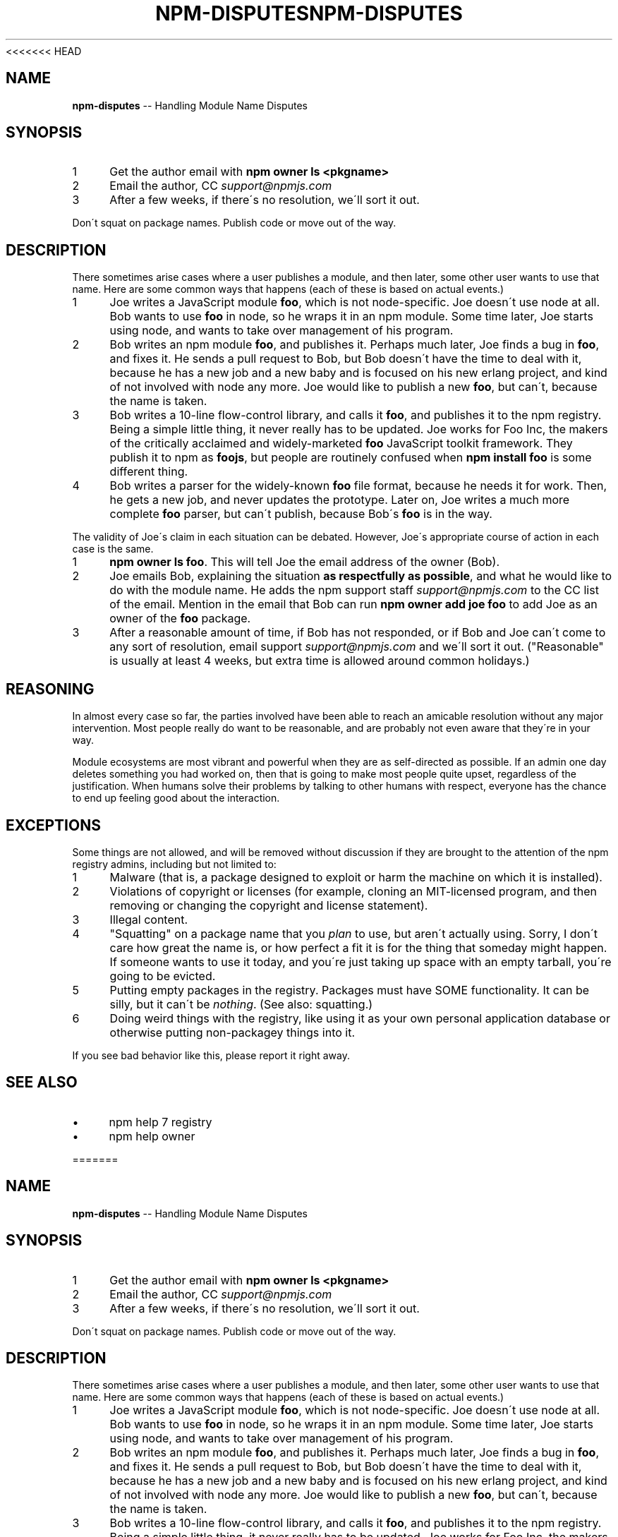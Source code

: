 <<<<<<< HEAD
.\" Generated with Ronnjs 0.3.8
.\" http://github.com/kapouer/ronnjs/
.
.TH "NPM\-DISPUTES" "7" "September 2014" "" ""
.
.SH "NAME"
\fBnpm-disputes\fR \-\- Handling Module Name Disputes
.
.SH "SYNOPSIS"
.
.IP "1" 4
Get the author email with \fBnpm owner ls <pkgname>\fR
.
.IP "2" 4
Email the author, CC \fIsupport@npmjs\.com\fR
.
.IP "3" 4
After a few weeks, if there\'s no resolution, we\'ll sort it out\.
.
.IP "" 0
.
.P
Don\'t squat on package names\.  Publish code or move out of the way\.
.
.SH "DESCRIPTION"
There sometimes arise cases where a user publishes a module, and then
later, some other user wants to use that name\.  Here are some common
ways that happens (each of these is based on actual events\.)
.
.IP "1" 4
Joe writes a JavaScript module \fBfoo\fR, which is not node\-specific\.
Joe doesn\'t use node at all\.  Bob   wants to use \fBfoo\fR in node, so he
wraps it in an npm module\.  Some time later, Joe starts using node,
and wants to take over management of his program\.
.
.IP "2" 4
Bob writes an npm module \fBfoo\fR, and publishes it\.  Perhaps much
later, Joe finds a bug in \fBfoo\fR, and fixes it\.  He sends a pull
request to Bob, but Bob doesn\'t have the time to deal with it,
because he has a new job and a new baby and is focused on his new
erlang project, and kind of not involved with node any more\.  Joe
would like to publish a new \fBfoo\fR, but can\'t, because the name is
taken\.
.
.IP "3" 4
Bob writes a 10\-line flow\-control library, and calls it \fBfoo\fR, and
publishes it to the npm registry\.  Being a simple little thing, it
never really has to be updated\.  Joe works for Foo Inc, the makers
of the critically acclaimed and widely\-marketed \fBfoo\fR JavaScript
toolkit framework\.  They publish it to npm as \fBfoojs\fR, but people are
routinely confused when \fBnpm install foo\fR is some different thing\.
.
.IP "4" 4
Bob writes a parser for the widely\-known \fBfoo\fR file format, because
he needs it for work\.  Then, he gets a new job, and never updates the
prototype\.  Later on, Joe writes a much more complete \fBfoo\fR parser,
but can\'t publish, because Bob\'s \fBfoo\fR is in the way\.
.
.IP "" 0
.
.P
The validity of Joe\'s claim in each situation can be debated\.  However,
Joe\'s appropriate course of action in each case is the same\.
.
.IP "1" 4
\fBnpm owner ls foo\fR\|\.  This will tell Joe the email address of the
owner (Bob)\.
.
.IP "2" 4
Joe emails Bob, explaining the situation \fBas respectfully as
possible\fR, and what he would like to do with the module name\.  He
adds the npm support staff \fIsupport@npmjs\.com\fR to the CC list of
the email\.  Mention in the email that Bob can run \fBnpm owner add
joe foo\fR to add Joe as an owner of the \fBfoo\fR package\.
.
.IP "3" 4
After a reasonable amount of time, if Bob has not responded, or if
Bob and Joe can\'t come to any sort of resolution, email support \fIsupport@npmjs\.com\fR and we\'ll sort it out\.  ("Reasonable" is
usually at least 4 weeks, but extra time is allowed around common
holidays\.)
.
.IP "" 0
.
.SH "REASONING"
In almost every case so far, the parties involved have been able to reach
an amicable resolution without any major intervention\.  Most people
really do want to be reasonable, and are probably not even aware that
they\'re in your way\.
.
.P
Module ecosystems are most vibrant and powerful when they are as
self\-directed as possible\.  If an admin one day deletes something you
had worked on, then that is going to make most people quite upset,
regardless of the justification\.  When humans solve their problems by
talking to other humans with respect, everyone has the chance to end up
feeling good about the interaction\.
.
.SH "EXCEPTIONS"
Some things are not allowed, and will be removed without discussion if
they are brought to the attention of the npm registry admins, including
but not limited to:
.
.IP "1" 4
Malware (that is, a package designed to exploit or harm the machine on
which it is installed)\.
.
.IP "2" 4
Violations of copyright or licenses (for example, cloning an
MIT\-licensed program, and then removing or changing the copyright and
license statement)\.
.
.IP "3" 4
Illegal content\.
.
.IP "4" 4
"Squatting" on a package name that you \fIplan\fR to use, but aren\'t
actually using\.  Sorry, I don\'t care how great the name is, or how
perfect a fit it is for the thing that someday might happen\.  If
someone wants to use it today, and you\'re just taking up space with
an empty tarball, you\'re going to be evicted\.
.
.IP "5" 4
Putting empty packages in the registry\.  Packages must have SOME
functionality\.  It can be silly, but it can\'t be \fInothing\fR\|\.  (See
also: squatting\.)
.
.IP "6" 4
Doing weird things with the registry, like using it as your own
personal application database or otherwise putting non\-packagey
things into it\.
.
.IP "" 0
.
.P
If you see bad behavior like this, please report it right away\.
.
.SH "SEE ALSO"
.
.IP "\(bu" 4
npm help 7 registry
.
.IP "\(bu" 4
npm help owner
.
.IP "" 0

=======
.\" Generated with Ronnjs 0.3.8
.\" http://github.com/kapouer/ronnjs/
.
.TH "NPM\-DISPUTES" "7" "September 2014" "" ""
.
.SH "NAME"
\fBnpm-disputes\fR \-\- Handling Module Name Disputes
.
.SH "SYNOPSIS"
.
.IP "1" 4
Get the author email with \fBnpm owner ls <pkgname>\fR
.
.IP "2" 4
Email the author, CC \fIsupport@npmjs\.com\fR
.
.IP "3" 4
After a few weeks, if there\'s no resolution, we\'ll sort it out\.
.
.IP "" 0
.
.P
Don\'t squat on package names\.  Publish code or move out of the way\.
.
.SH "DESCRIPTION"
There sometimes arise cases where a user publishes a module, and then
later, some other user wants to use that name\.  Here are some common
ways that happens (each of these is based on actual events\.)
.
.IP "1" 4
Joe writes a JavaScript module \fBfoo\fR, which is not node\-specific\.
Joe doesn\'t use node at all\.  Bob   wants to use \fBfoo\fR in node, so he
wraps it in an npm module\.  Some time later, Joe starts using node,
and wants to take over management of his program\.
.
.IP "2" 4
Bob writes an npm module \fBfoo\fR, and publishes it\.  Perhaps much
later, Joe finds a bug in \fBfoo\fR, and fixes it\.  He sends a pull
request to Bob, but Bob doesn\'t have the time to deal with it,
because he has a new job and a new baby and is focused on his new
erlang project, and kind of not involved with node any more\.  Joe
would like to publish a new \fBfoo\fR, but can\'t, because the name is
taken\.
.
.IP "3" 4
Bob writes a 10\-line flow\-control library, and calls it \fBfoo\fR, and
publishes it to the npm registry\.  Being a simple little thing, it
never really has to be updated\.  Joe works for Foo Inc, the makers
of the critically acclaimed and widely\-marketed \fBfoo\fR JavaScript
toolkit framework\.  They publish it to npm as \fBfoojs\fR, but people are
routinely confused when \fBnpm install foo\fR is some different thing\.
.
.IP "4" 4
Bob writes a parser for the widely\-known \fBfoo\fR file format, because
he needs it for work\.  Then, he gets a new job, and never updates the
prototype\.  Later on, Joe writes a much more complete \fBfoo\fR parser,
but can\'t publish, because Bob\'s \fBfoo\fR is in the way\.
.
.IP "" 0
.
.P
The validity of Joe\'s claim in each situation can be debated\.  However,
Joe\'s appropriate course of action in each case is the same\.
.
.IP "1" 4
\fBnpm owner ls foo\fR\|\.  This will tell Joe the email address of the
owner (Bob)\.
.
.IP "2" 4
Joe emails Bob, explaining the situation \fBas respectfully as
possible\fR, and what he would like to do with the module name\.  He
adds the npm support staff \fIsupport@npmjs\.com\fR to the CC list of
the email\.  Mention in the email that Bob can run \fBnpm owner add
joe foo\fR to add Joe as an owner of the \fBfoo\fR package\.
.
.IP "3" 4
After a reasonable amount of time, if Bob has not responded, or if
Bob and Joe can\'t come to any sort of resolution, email support \fIsupport@npmjs\.com\fR and we\'ll sort it out\.  ("Reasonable" is
usually at least 4 weeks, but extra time is allowed around common
holidays\.)
.
.IP "" 0
.
.SH "REASONING"
In almost every case so far, the parties involved have been able to reach
an amicable resolution without any major intervention\.  Most people
really do want to be reasonable, and are probably not even aware that
they\'re in your way\.
.
.P
Module ecosystems are most vibrant and powerful when they are as
self\-directed as possible\.  If an admin one day deletes something you
had worked on, then that is going to make most people quite upset,
regardless of the justification\.  When humans solve their problems by
talking to other humans with respect, everyone has the chance to end up
feeling good about the interaction\.
.
.SH "EXCEPTIONS"
Some things are not allowed, and will be removed without discussion if
they are brought to the attention of the npm registry admins, including
but not limited to:
.
.IP "1" 4
Malware (that is, a package designed to exploit or harm the machine on
which it is installed)\.
.
.IP "2" 4
Violations of copyright or licenses (for example, cloning an
MIT\-licensed program, and then removing or changing the copyright and
license statement)\.
.
.IP "3" 4
Illegal content\.
.
.IP "4" 4
"Squatting" on a package name that you \fIplan\fR to use, but aren\'t
actually using\.  Sorry, I don\'t care how great the name is, or how
perfect a fit it is for the thing that someday might happen\.  If
someone wants to use it today, and you\'re just taking up space with
an empty tarball, you\'re going to be evicted\.
.
.IP "5" 4
Putting empty packages in the registry\.  Packages must have SOME
functionality\.  It can be silly, but it can\'t be \fInothing\fR\|\.  (See
also: squatting\.)
.
.IP "6" 4
Doing weird things with the registry, like using it as your own
personal application database or otherwise putting non\-packagey
things into it\.
.
.IP "" 0
.
.P
If you see bad behavior like this, please report it right away\.
.
.SH "SEE ALSO"
.
.IP "\(bu" 4
npm help 7 registry
.
.IP "\(bu" 4
npm help owner
.
.IP "" 0

>>>>>>> b875702c9c06ab5012e52ff4337439b03918f453
